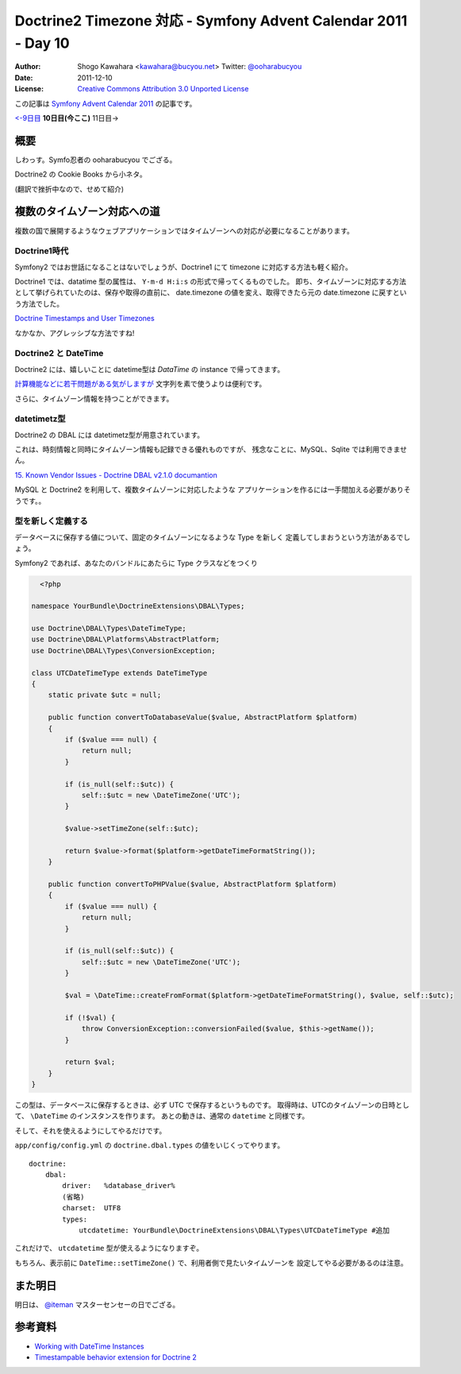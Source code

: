 .. Symfony Advent Calendar 2011 - Day 10 documentation master file, created by
   sphinx-quickstart on Sat Dec  3 15:58:47 2011.
   You can adapt this file completely to your liking, but it should at least
   contain the root `toctree` directive.

===============================================================
Doctrine2 Timezone 対応 - Symfony Advent Calendar 2011 - Day 10
===============================================================

:Author: Shogo Kawahara <kawahara@bucyou.net> Twitter: `@ooharabucyou`_
:Date: 2011-12-10
:License: `Creative Commons Attribution 3.0 Unported License <http://creativecommons.org/licenses/by/3.0/>`_

.. _`@ooharabucyou`: http://twitter.com/ooharabucyou

この記事は `Symfony Advent Calendar 2011 <http://atnd.org/events/22378>`_ の記事です。

`<-9日目`_ **10日目(今ここ)** 11日目->

.. _`<-9日目`: http://d.hatena.ne.jp/Kiske/20111209/1323431291
.. _`10日目->`: http://example.com

概要
====

しわっす。Symfo忍者の ooharabucyou でござる。

Doctrine2 の Cookie Books から小ネタ。

(翻訳で挫折中なので、せめて紹介)


複数のタイムゾーン対応への道
============================

複数の国で展開するようなウェブアプリケーションではタイムゾーンへの対応が必要になることがあります。

Doctrine1時代
-------------

Symfony2 ではお世話になることはないでしょうが、Doctrine1 にて timezone に対応する方法も軽く紹介。

Doctrine1 では、datatime 型の属性は、 ``Y-m-d H:i:s`` の形式で帰ってくるものでした。
即ち、タイムゾーンに対応する方法として挙げられていたのは、保存や取得の直前に、
date.timezone の値を変え、取得できたら元の date.timezone に戻すという方法でした。

`Doctrine Timestamps and User Timezones <http://kriswallsmith.net/post/136226720/doctrine-timestamps-and-user-timezones>`_

なかなか、アグレッシブな方法ですね!

Doctrine2 と DateTime
---------------------

Doctrine2 には、嬉しいことに datetime型は `\DataTime` の instance で帰ってきます。

`計算機能などに若干問題がある気がしますが <http://scriptworks.jp/blog/2011/12/how_to_avoid_pitfall_of_php_datetime/>`_
文字列を素で使うよりは便利です。

さらに、タイムゾーン情報を持つことができます。


datetimetz型
------------

Doctrine2 の DBAL には datetimetz型が用意されています。

これは、時刻情報と同時にタイムゾーン情報も記録できる優れものですが、
残念なことに、MySQL、Sqlite では利用できません。

`15. Known Vendor Issues - Doctrine DBAL v2.1.0 documantion <http://www.doctrine-project.org/docs/dbal/2.1/en/reference/known-vendor-issues.html>`_

MySQL と Doctrine2 を利用して、複数タイムゾーンに対応したような
アプリケーションを作るには一手間加える必要がありそうです。。

型を新しく定義する
------------------

データベースに保存する値について、固定のタイムゾーンになるような Type を新しく
定義してしまおうという方法があるでしょう。

Symfony2 であれば、あなたのバンドルにあたらに Type クラスなどをつくり

.. code-block:: php

    <?php

  namespace YourBundle\DoctrineExtensions\DBAL\Types;

  use Doctrine\DBAL\Types\DateTimeType;
  use Doctrine\DBAL\Platforms\AbstractPlatform;
  use Doctrine\DBAL\Types\ConversionException;

  class UTCDateTimeType extends DateTimeType
  {
      static private $utc = null;

      public function convertToDatabaseValue($value, AbstractPlatform $platform)
      {
          if ($value === null) {
              return null;
          }

          if (is_null(self::$utc)) {
              self::$utc = new \DateTimeZone('UTC');
          }

          $value->setTimeZone(self::$utc);

          return $value->format($platform->getDateTimeFormatString());
      }

      public function convertToPHPValue($value, AbstractPlatform $platform)
      {
          if ($value === null) {
              return null;
          }

          if (is_null(self::$utc)) {
              self::$utc = new \DateTimeZone('UTC');
          }

          $val = \DateTime::createFromFormat($platform->getDateTimeFormatString(), $value, self::$utc);

          if (!$val) {
              throw ConversionException::conversionFailed($value, $this->getName());
          }

          return $val;
      }
  }

この型は、データベースに保存するときは、必ず UTC で保存するというものです。
取得時は、UTCのタイムゾーンの日時として、 ``\DateTime`` のインスタンスを作ります。
あとの動きは、通常の ``datetime`` と同様です。

そして、それを使えるようにしてやるだけです。

``app/config/config.yml`` の ``doctrine.dbal.types`` の値をいじくってやります。

::

  doctrine:
      dbal:
          driver:   %database_driver%
          (省略)
          charset:  UTF8
          types:
              utcdatetime: YourBundle\DoctrineExtensions\DBAL\Types\UTCDateTimeType #追加

これだけで、 ``utcdatetime`` 型が使えるようになりますぞ。

もちろん、表示前に ``DateTime::setTimeZone()`` で、利用者側で見たいタイムゾーンを
設定してやる必要があるのは注意。

また明日
========

明日は、 `@iteman <http://twitter.com/#!/iteman>`_ マスターセンセーの日でござる。

参考資料
========

- `Working with DateTime Instances <http://www.doctrine-project.org/docs/orm/2.1/en/cookbook/working-with-datetime.html>`_
- `Timestampable behavior extension for Doctrine 2 <https://github.com/l3pp4rd/DoctrineExtensions/blob/master/doc/timestampable.md>`_
